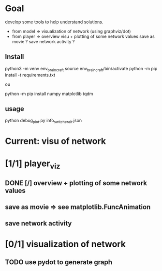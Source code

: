 * Goal
develop some tools to help understand solutions.
- from model  => visualization of network (using graphviz/dot)
- from player => overview visu + plotting of some network values
                 save as movie ?
                 save network activity ?
** Install
python3 -m venv env_braincraft
source env_braincraft/bin/activate
python -m pip install -t requirements.txt

ou

python -m pip install numpy matplotlib tqdm
** usage
python debug_plot.py info_switcher_alt.json
* Current: visu of network
* [1/1] player_viz
** DONE [/] overview + plotting of some network values
** save as movie => see matplotlib.FuncAnimation
** save network activity
* [0/1] visualization of network
** TODO use pydot to generate graph
